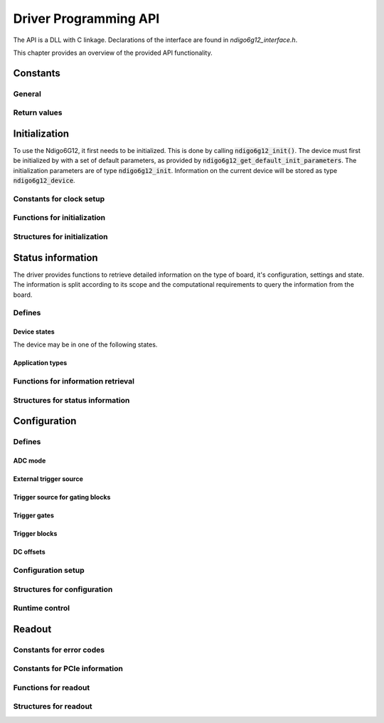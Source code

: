 Driver Programming API
======================

The API is a DLL with C linkage.
Declarations of the interface are found in *ndigo6g12_interface.h*.

This chapter provides an overview of the provided API functionality.

.. Typedefs
.. --------

.. .. doxygentypedef:: crono_bool_t

Constants
---------

General
~~~~~~~

.. doxygengroup:: constants

Return values
~~~~~~~~~~~~~

.. doxygengroup:: funcreturns


Initialization
--------------

To use the Ndigo6G12, it first needs to be initialized. This is done by
calling :code:`ndigo6g12_init()`. The device must first be initialized by
with a set of default parameters, as provided by
:code:`ndigo6g12_get_default_init_parameters`. The initialization parameters
are of type :code:`ndigo6g12_init`. Information on the current
device will be stored as type :code:`ndigo6g12_device`.

Constants for clock setup 
~~~~~~~~~~~~~~~~~~~~~~~~~

.. doxygengroup:: clockmodes

Functions for initialization
~~~~~~~~~~~~~~~~~~~~~~~~~~~~

.. doxygengroup:: initfuncts
    :content-only:

Structures for initialization
~~~~~~~~~~~~~~~~~~~~~~~~~~~~~

.. doxygengroup:: initstructs
    :content-only:
    :members:
    :undoc-members:

Status information
------------------

The driver provides functions to retrieve detailed information on the type
of board, it's configuration, settings and state. The information is split
according to its scope and the computational requirements to query the
information from the board.

Defines
~~~~~~~

Device states
^^^^^^^^^^^^^

The device may be in one of the following states.

.. doxygengroup:: devicestates

Application types
^^^^^^^^^^^^^^^^^

.. doxygengroup:: apptypes
    

Functions for information retrieval
~~~~~~~~~~~~~~~~~~~~~~~~~~~~~~~~~~~

.. doxygengroup:: statfuncts
    :content-only:

Structures for status information
~~~~~~~~~~~~~~~~~~~~~~~~~~~~~~~~~

.. doxygengroup:: infostructs
    :content-only:
    :members:

Configuration
-------------

Defines
~~~~~~~

ADC mode
^^^^^^^^

.. doxygengroup:: adcdefs

External trigger source
^^^^^^^^^^^^^^^^^^^^^^^

.. doxygengroup:: triggerdefs

Trigger source for gating blocks
^^^^^^^^^^^^^^^^^^^^^^^^^^^^^^^^

.. doxygengroup:: sourcedefs


Trigger gates
^^^^^^^^^^^^^
.. doxygengroup:: gatedefs

Trigger blocks
^^^^^^^^^^^^^^
.. doxygengroup:: triggerblockdefs

DC offsets
^^^^^^^^^^

.. doxygengroup:: defdcoffset


Configuration setup
~~~~~~~~~~~~~~~~~~~

.. doxygengroup:: conffuncts
    :content-only:

.. _api confstructs:

Structures for configuration 
~~~~~~~~~~~~~~~~~~~~~~~~~~~~

.. doxygengroup:: confstructs
    :members:
    :undoc-members:
    :content-only:


Runtime control
~~~~~~~~~~~~~~~

.. doxygengroup:: runtimefuncts
    :content-only:


Readout
-------

Constants for error codes
~~~~~~~~~~~~~~~~~~~~~~~~~

.. doxygengroup:: packflags

Constants for PCIe information
~~~~~~~~~~~~~~~~~~~~~~~~~~~~~~

.. doxygengroup:: pciecorrectableerrors
.. doxygengroup:: pcieuncorrectableerrors
.. doxygengroup:: pcieclearflags


Functions for readout
~~~~~~~~~~~~~~~~~~~~~

.. doxygengroup:: readfuncts
    :content-only:


Structures for readout
~~~~~~~~~~~~~~~~~~~~~~

.. doxygengroup:: readstructs
    :members:
    :content-only:

